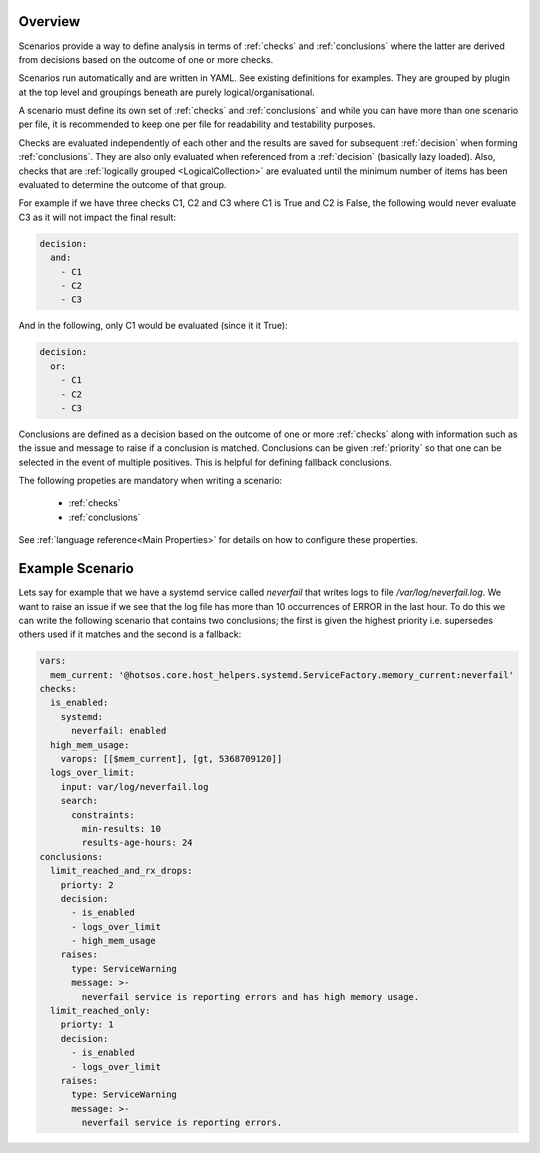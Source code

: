 Overview
=========

Scenarios provide a way to define analysis in terms of :ref:`checks` and
:ref:`conclusions` where the latter are derived from decisions based
on the outcome of one or more checks.

Scenarios run automatically and are written in YAML. See existing
definitions for examples. They are grouped by plugin at the top level
and groupings beneath are purely logical/organisational.

A scenario must define its own set of :ref:`checks` and :ref:`conclusions`
and while you can have more than one scenario per file, it is recommended
to keep one per file for readability and testability purposes.

Checks are evaluated independently of each other and the results are saved for
subsequent :ref:`decision` when forming :ref:`conclusions`. They are also only
evaluated when referenced from a :ref:`decision` (basically lazy loaded).
Also, checks that are :ref:`logically grouped <LogicalCollection>` are evaluated
until the minimum number of items has
been evaluated to determine the outcome of that group.

For example if we have three checks C1, C2 and C3 where C1 is True and C2 is False,
the following would never evaluate C3 as it will not impact the final result:

.. code-block:: yaml

  decision:
    and:
      - C1
      - C2
      - C3

And in the following, only C1 would be evaluated (since it it True):

.. code-block:: yaml

  decision:
    or:
      - C1
      - C2
      - C3

Conclusions are defined as a decision based on the outcome of one or more
:ref:`checks` along with information such as the issue and message to
raise if a conclusion is matched. Conclusions can be given
:ref:`priority` so that one can be selected in the event of multiple
positives. This is helpful for defining fallback conclusions.

The following propeties are mandatory when writing a scenario:

  * :ref:`checks`
  * :ref:`conclusions`

See :ref:`language reference<Main Properties>` for details on how to configure these properties.

Example Scenario
================

Lets say for example that we have a systemd service called *neverfail* that
writes logs to file */var/log/neverfail.log*. We want to raise an issue if we
see that the log file has more than 10 occurrences of ERROR in the last hour.
To do this we can write the following scenario that contains two conclusions;
the first is given the highest priority i.e. supersedes others used if it
matches and the second is a fallback:

.. code-block:: yaml

    vars:
      mem_current: '@hotsos.core.host_helpers.systemd.ServiceFactory.memory_current:neverfail'
    checks:
      is_enabled:
        systemd:
          neverfail: enabled
      high_mem_usage:
        varops: [[$mem_current], [gt, 5368709120]]
      logs_over_limit:
        input: var/log/neverfail.log
        search:
          constraints:
            min-results: 10
            results-age-hours: 24
    conclusions:
      limit_reached_and_rx_drops:
        priorty: 2
        decision:
          - is_enabled
          - logs_over_limit
          - high_mem_usage
        raises:
          type: ServiceWarning
          message: >-
            neverfail service is reporting errors and has high memory usage.
      limit_reached_only:
        priorty: 1
        decision:
          - is_enabled
          - logs_over_limit
        raises:
          type: ServiceWarning
          message: >-
            neverfail service is reporting errors.


